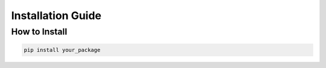 Installation Guide
==================

How to Install
---------------

.. code-block:: bash

   pip install your_package
